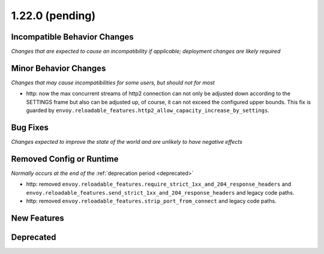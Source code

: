 1.22.0 (pending)
================

Incompatible Behavior Changes
-----------------------------
*Changes that are expected to cause an incompatibility if applicable; deployment changes are likely required*


Minor Behavior Changes
----------------------
*Changes that may cause incompatibilities for some users, but should not for most*

* http: now the max concurrent streams of http2 connection can not only be adjusted down according to the SETTINGS frame but also can be adjusted up, of course, it can not exceed the configured upper bounds. This fix is guarded by ``envoy.reloadable_features.http2_allow_capacity_increase_by_settings``.

Bug Fixes
---------
*Changes expected to improve the state of the world and are unlikely to have negative effects*


Removed Config or Runtime
-------------------------
*Normally occurs at the end of the* :ref:`deprecation period <deprecated>`

* http: removed ``envoy.reloadable_features.require_strict_1xx_and_204_response_headers`` and ``envoy.reloadable_features.send_strict_1xx_and_204_response_headers`` and legacy code paths.
* http: removed ``envoy.reloadable_features.strip_port_from_connect`` and legacy code paths.


New Features
------------


Deprecated
----------
